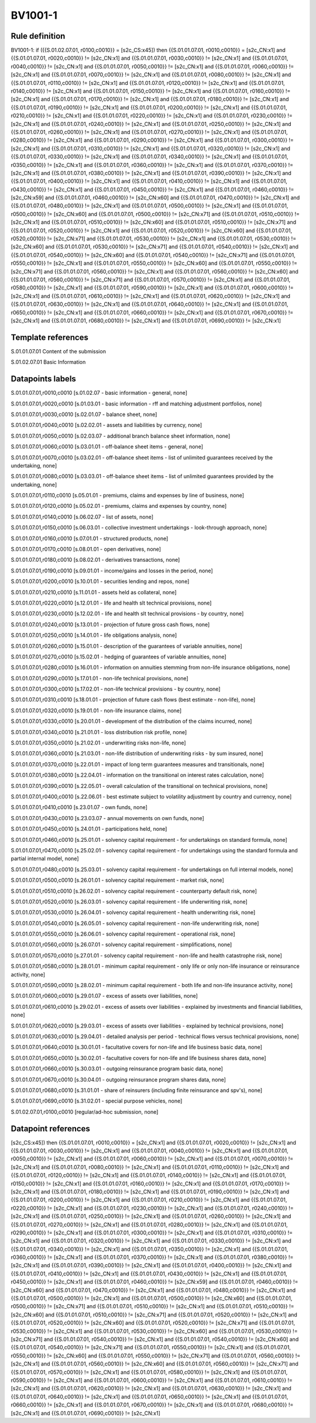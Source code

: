 ========
BV1001-1
========

Rule definition
---------------

BV1001-1: if ({{S.01.02.07.01, r0100,c0010}} = [s2c_CS:x45]) then {{S.01.01.07.01, r0010,c0010}} = [s2c_CN:x1] and {{S.01.01.07.01, r0020,c0010}} != [s2c_CN:x1] and {{S.01.01.07.01, r0030,c0010}} != [s2c_CN:x1] and {{S.01.01.07.01, r0040,c0010}} != [s2c_CN:x1] and {{S.01.01.07.01, r0050,c0010}} != [s2c_CN:x1] and {{S.01.01.07.01, r0060,c0010}} != [s2c_CN:x1] and {{S.01.01.07.01, r0070,c0010}} != [s2c_CN:x1] and {{S.01.01.07.01, r0080,c0010}} != [s2c_CN:x1] and {{S.01.01.07.01, r0110,c0010}} != [s2c_CN:x1] and {{S.01.01.07.01, r0120,c0010}} != [s2c_CN:x1] and {{S.01.01.07.01, r0140,c0010}} != [s2c_CN:x1] and {{S.01.01.07.01, r0150,c0010}} != [s2c_CN:x1] and {{S.01.01.07.01, r0160,c0010}} != [s2c_CN:x1] and {{S.01.01.07.01, r0170,c0010}} != [s2c_CN:x1] and {{S.01.01.07.01, r0180,c0010}} != [s2c_CN:x1] and {{S.01.01.07.01, r0190,c0010}} != [s2c_CN:x1] and {{S.01.01.07.01, r0200,c0010}} != [s2c_CN:x1] and {{S.01.01.07.01, r0210,c0010}} != [s2c_CN:x1] and {{S.01.01.07.01, r0220,c0010}} != [s2c_CN:x1] and {{S.01.01.07.01, r0230,c0010}} != [s2c_CN:x1] and {{S.01.01.07.01, r0240,c0010}} != [s2c_CN:x1] and {{S.01.01.07.01, r0250,c0010}} != [s2c_CN:x1] and {{S.01.01.07.01, r0260,c0010}} != [s2c_CN:x1] and {{S.01.01.07.01, r0270,c0010}} != [s2c_CN:x1] and {{S.01.01.07.01, r0280,c0010}} != [s2c_CN:x1] and {{S.01.01.07.01, r0290,c0010}} != [s2c_CN:x1] and {{S.01.01.07.01, r0300,c0010}} != [s2c_CN:x1] and {{S.01.01.07.01, r0310,c0010}} != [s2c_CN:x1] and {{S.01.01.07.01, r0320,c0010}} != [s2c_CN:x1] and {{S.01.01.07.01, r0330,c0010}} != [s2c_CN:x1] and {{S.01.01.07.01, r0340,c0010}} != [s2c_CN:x1] and {{S.01.01.07.01, r0350,c0010}} != [s2c_CN:x1] and {{S.01.01.07.01, r0360,c0010}} != [s2c_CN:x1] and {{S.01.01.07.01, r0370,c0010}} != [s2c_CN:x1] and {{S.01.01.07.01, r0380,c0010}} != [s2c_CN:x1] and {{S.01.01.07.01, r0390,c0010}} != [s2c_CN:x1] and {{S.01.01.07.01, r0400,c0010}} != [s2c_CN:x1] and {{S.01.01.07.01, r0410,c0010}} != [s2c_CN:x1] and {{S.01.01.07.01, r0430,c0010}} != [s2c_CN:x1] and {{S.01.01.07.01, r0450,c0010}} != [s2c_CN:x1] and {{S.01.01.07.01, r0460,c0010}} != [s2c_CN:x59] and {{S.01.01.07.01, r0460,c0010}} != [s2c_CN:x60] and {{S.01.01.07.01, r0470,c0010}} != [s2c_CN:x1] and {{S.01.01.07.01, r0480,c0010}} != [s2c_CN:x1] and {{S.01.01.07.01, r0500,c0010}} != [s2c_CN:x1] and {{S.01.01.07.01, r0500,c0010}} != [s2c_CN:x60] and {{S.01.01.07.01, r0500,c0010}} != [s2c_CN:x71] and {{S.01.01.07.01, r0510,c0010}} != [s2c_CN:x1] and {{S.01.01.07.01, r0510,c0010}} != [s2c_CN:x60] and {{S.01.01.07.01, r0510,c0010}} != [s2c_CN:x71] and {{S.01.01.07.01, r0520,c0010}} != [s2c_CN:x1] and {{S.01.01.07.01, r0520,c0010}} != [s2c_CN:x60] and {{S.01.01.07.01, r0520,c0010}} != [s2c_CN:x71] and {{S.01.01.07.01, r0530,c0010}} != [s2c_CN:x1] and {{S.01.01.07.01, r0530,c0010}} != [s2c_CN:x60] and {{S.01.01.07.01, r0530,c0010}} != [s2c_CN:x71] and {{S.01.01.07.01, r0540,c0010}} != [s2c_CN:x1] and {{S.01.01.07.01, r0540,c0010}} != [s2c_CN:x60] and {{S.01.01.07.01, r0540,c0010}} != [s2c_CN:x71] and {{S.01.01.07.01, r0550,c0010}} != [s2c_CN:x1] and {{S.01.01.07.01, r0550,c0010}} != [s2c_CN:x60] and {{S.01.01.07.01, r0550,c0010}} != [s2c_CN:x71] and {{S.01.01.07.01, r0560,c0010}} != [s2c_CN:x1] and {{S.01.01.07.01, r0560,c0010}} != [s2c_CN:x60] and {{S.01.01.07.01, r0560,c0010}} != [s2c_CN:x71] and {{S.01.01.07.01, r0570,c0010}} != [s2c_CN:x1] and {{S.01.01.07.01, r0580,c0010}} != [s2c_CN:x1] and {{S.01.01.07.01, r0590,c0010}} != [s2c_CN:x1] and {{S.01.01.07.01, r0600,c0010}} != [s2c_CN:x1] and {{S.01.01.07.01, r0610,c0010}} != [s2c_CN:x1] and {{S.01.01.07.01, r0620,c0010}} != [s2c_CN:x1] and {{S.01.01.07.01, r0630,c0010}} != [s2c_CN:x1] and {{S.01.01.07.01, r0640,c0010}} != [s2c_CN:x1] and {{S.01.01.07.01, r0650,c0010}} != [s2c_CN:x1] and {{S.01.01.07.01, r0660,c0010}} != [s2c_CN:x1] and {{S.01.01.07.01, r0670,c0010}} != [s2c_CN:x1] and {{S.01.01.07.01, r0680,c0010}} != [s2c_CN:x1] and {{S.01.01.07.01, r0690,c0010}} != [s2c_CN:x1]


Template references
-------------------

S.01.01.07.01 Content of the submission

S.01.02.07.01 Basic Information


Datapoints labels
-----------------

S.01.01.07.01,r0010,c0010 [s.01.02.07 - basic information - general, none]

S.01.01.07.01,r0020,c0010 [s.01.03.01 - basic information - rff and matching adjustment portfolios, none]

S.01.01.07.01,r0030,c0010 [s.02.01.07 - balance sheet, none]

S.01.01.07.01,r0040,c0010 [s.02.02.01 - assets and liabilities by currency, none]

S.01.01.07.01,r0050,c0010 [s.02.03.07 - additional branch balance sheet information, none]

S.01.01.07.01,r0060,c0010 [s.03.01.01 - off-balance sheet items - general, none]

S.01.01.07.01,r0070,c0010 [s.03.02.01 - off-balance sheet items - list of unlimited guarantees received by the undertaking, none]

S.01.01.07.01,r0080,c0010 [s.03.03.01 - off-balance sheet items - list of unlimited guarantees provided by the undertaking, none]

S.01.01.07.01,r0110,c0010 [s.05.01.01 - premiums, claims and expenses by line of business, none]

S.01.01.07.01,r0120,c0010 [s.05.02.01 - premiums, claims and expenses by country, none]

S.01.01.07.01,r0140,c0010 [s.06.02.07 - list of assets, none]

S.01.01.07.01,r0150,c0010 [s.06.03.01 - collective investment undertakings - look-through approach, none]

S.01.01.07.01,r0160,c0010 [s.07.01.01 - structured products, none]

S.01.01.07.01,r0170,c0010 [s.08.01.01 - open derivatives, none]

S.01.01.07.01,r0180,c0010 [s.08.02.01 - derivatives transactions, none]

S.01.01.07.01,r0190,c0010 [s.09.01.01 - income/gains and losses in the period, none]

S.01.01.07.01,r0200,c0010 [s.10.01.01 - securities lending and repos, none]

S.01.01.07.01,r0210,c0010 [s.11.01.01 - assets held as collateral, none]

S.01.01.07.01,r0220,c0010 [s.12.01.01 - life and health slt technical provisions, none]

S.01.01.07.01,r0230,c0010 [s.12.02.01 - life and health slt technical provisions - by country, none]

S.01.01.07.01,r0240,c0010 [s.13.01.01 - projection of future gross cash flows, none]

S.01.01.07.01,r0250,c0010 [s.14.01.01 - life obligations analysis, none]

S.01.01.07.01,r0260,c0010 [s.15.01.01 - description of the guarantees of variable annuities, none]

S.01.01.07.01,r0270,c0010 [s.15.02.01 - hedging of guarantees of variable annuities, none]

S.01.01.07.01,r0280,c0010 [s.16.01.01 - information on annuities stemming from non-life insurance obligations, none]

S.01.01.07.01,r0290,c0010 [s.17.01.01 - non-life technical provisions, none]

S.01.01.07.01,r0300,c0010 [s.17.02.01 - non-life technical provisions - by country, none]

S.01.01.07.01,r0310,c0010 [s.18.01.01 - projection of future cash flows (best estimate - non-life), none]

S.01.01.07.01,r0320,c0010 [s.19.01.01 - non-life insurance claims, none]

S.01.01.07.01,r0330,c0010 [s.20.01.01 - development of the distribution of the claims incurred, none]

S.01.01.07.01,r0340,c0010 [s.21.01.01 - loss distribution risk profile, none]

S.01.01.07.01,r0350,c0010 [s.21.02.01 - underwriting risks non-life, none]

S.01.01.07.01,r0360,c0010 [s.21.03.01 - non-life distribution of underwriting risks - by sum insured, none]

S.01.01.07.01,r0370,c0010 [s.22.01.01 - impact of long term guarantees measures and transitionals, none]

S.01.01.07.01,r0380,c0010 [s.22.04.01 - information on the transitional on interest rates calculation, none]

S.01.01.07.01,r0390,c0010 [s.22.05.01 - overall calculation of the transitional on technical provisions, none]

S.01.01.07.01,r0400,c0010 [s.22.06.01 - best estimate subject to volatility adjustment by country and currency, none]

S.01.01.07.01,r0410,c0010 [s.23.01.07 - own funds, none]

S.01.01.07.01,r0430,c0010 [s.23.03.07 - annual movements on own funds, none]

S.01.01.07.01,r0450,c0010 [s.24.01.01 - participations held, none]

S.01.01.07.01,r0460,c0010 [s.25.01.01 - solvency capital requirement - for undertakings on standard formula, none]

S.01.01.07.01,r0470,c0010 [s.25.02.01 - solvency capital requirement - for undertakings using the standard formula and partial internal model, none]

S.01.01.07.01,r0480,c0010 [s.25.03.01 - solvency capital requirement - for undertakings on full internal models, none]

S.01.01.07.01,r0500,c0010 [s.26.01.01 - solvency capital requirement - market risk, none]

S.01.01.07.01,r0510,c0010 [s.26.02.01 - solvency capital requirement - counterparty default risk, none]

S.01.01.07.01,r0520,c0010 [s.26.03.01 - solvency capital requirement - life underwriting risk, none]

S.01.01.07.01,r0530,c0010 [s.26.04.01 - solvency capital requirement - health underwriting risk, none]

S.01.01.07.01,r0540,c0010 [s.26.05.01 - solvency capital requirement - non-life underwriting risk, none]

S.01.01.07.01,r0550,c0010 [s.26.06.01 - solvency capital requirement - operational risk, none]

S.01.01.07.01,r0560,c0010 [s.26.07.01 - solvency capital requirement - simplifications, none]

S.01.01.07.01,r0570,c0010 [s.27.01.01 - solvency capital requirement - non-life and health catastrophe risk, none]

S.01.01.07.01,r0580,c0010 [s.28.01.01 - minimum capital requirement - only life or only non-life insurance or reinsurance activity, none]

S.01.01.07.01,r0590,c0010 [s.28.02.01 - minimum capital requirement - both life and non-life insurance activity, none]

S.01.01.07.01,r0600,c0010 [s.29.01.07 - excess of assets over liabilities, none]

S.01.01.07.01,r0610,c0010 [s.29.02.01 - excess of assets over liabilities - explained by investments and financial liabilities, none]

S.01.01.07.01,r0620,c0010 [s.29.03.01 - excess of assets over liabilities - explained by technical provisions, none]

S.01.01.07.01,r0630,c0010 [s.29.04.01 - detailed analysis per period - technical flows versus technical provisions, none]

S.01.01.07.01,r0640,c0010 [s.30.01.01 - facultative covers for non-life and life business basic data, none]

S.01.01.07.01,r0650,c0010 [s.30.02.01 - facultative covers for non-life and life business shares data, none]

S.01.01.07.01,r0660,c0010 [s.30.03.01 - outgoing reinsurance program basic data, none]

S.01.01.07.01,r0670,c0010 [s.30.04.01 - outgoing reinsurance program shares data, none]

S.01.01.07.01,r0680,c0010 [s.31.01.01 - share of reinsurers (including finite reinsurance and spv's), none]

S.01.01.07.01,r0690,c0010 [s.31.02.01 - special purpose vehicles, none]

S.01.02.07.01,r0100,c0010 [regular/ad-hoc submission, none]



Datapoint references
--------------------

[s2c_CS:x45]) then {{S.01.01.07.01, r0010,c0010}} = [s2c_CN:x1] and {{S.01.01.07.01, r0020,c0010}} != [s2c_CN:x1] and {{S.01.01.07.01, r0030,c0010}} != [s2c_CN:x1] and {{S.01.01.07.01, r0040,c0010}} != [s2c_CN:x1] and {{S.01.01.07.01, r0050,c0010}} != [s2c_CN:x1] and {{S.01.01.07.01, r0060,c0010}} != [s2c_CN:x1] and {{S.01.01.07.01, r0070,c0010}} != [s2c_CN:x1] and {{S.01.01.07.01, r0080,c0010}} != [s2c_CN:x1] and {{S.01.01.07.01, r0110,c0010}} != [s2c_CN:x1] and {{S.01.01.07.01, r0120,c0010}} != [s2c_CN:x1] and {{S.01.01.07.01, r0140,c0010}} != [s2c_CN:x1] and {{S.01.01.07.01, r0150,c0010}} != [s2c_CN:x1] and {{S.01.01.07.01, r0160,c0010}} != [s2c_CN:x1] and {{S.01.01.07.01, r0170,c0010}} != [s2c_CN:x1] and {{S.01.01.07.01, r0180,c0010}} != [s2c_CN:x1] and {{S.01.01.07.01, r0190,c0010}} != [s2c_CN:x1] and {{S.01.01.07.01, r0200,c0010}} != [s2c_CN:x1] and {{S.01.01.07.01, r0210,c0010}} != [s2c_CN:x1] and {{S.01.01.07.01, r0220,c0010}} != [s2c_CN:x1] and {{S.01.01.07.01, r0230,c0010}} != [s2c_CN:x1] and {{S.01.01.07.01, r0240,c0010}} != [s2c_CN:x1] and {{S.01.01.07.01, r0250,c0010}} != [s2c_CN:x1] and {{S.01.01.07.01, r0260,c0010}} != [s2c_CN:x1] and {{S.01.01.07.01, r0270,c0010}} != [s2c_CN:x1] and {{S.01.01.07.01, r0280,c0010}} != [s2c_CN:x1] and {{S.01.01.07.01, r0290,c0010}} != [s2c_CN:x1] and {{S.01.01.07.01, r0300,c0010}} != [s2c_CN:x1] and {{S.01.01.07.01, r0310,c0010}} != [s2c_CN:x1] and {{S.01.01.07.01, r0320,c0010}} != [s2c_CN:x1] and {{S.01.01.07.01, r0330,c0010}} != [s2c_CN:x1] and {{S.01.01.07.01, r0340,c0010}} != [s2c_CN:x1] and {{S.01.01.07.01, r0350,c0010}} != [s2c_CN:x1] and {{S.01.01.07.01, r0360,c0010}} != [s2c_CN:x1] and {{S.01.01.07.01, r0370,c0010}} != [s2c_CN:x1] and {{S.01.01.07.01, r0380,c0010}} != [s2c_CN:x1] and {{S.01.01.07.01, r0390,c0010}} != [s2c_CN:x1] and {{S.01.01.07.01, r0400,c0010}} != [s2c_CN:x1] and {{S.01.01.07.01, r0410,c0010}} != [s2c_CN:x1] and {{S.01.01.07.01, r0430,c0010}} != [s2c_CN:x1] and {{S.01.01.07.01, r0450,c0010}} != [s2c_CN:x1] and {{S.01.01.07.01, r0460,c0010}} != [s2c_CN:x59] and {{S.01.01.07.01, r0460,c0010}} != [s2c_CN:x60] and {{S.01.01.07.01, r0470,c0010}} != [s2c_CN:x1] and {{S.01.01.07.01, r0480,c0010}} != [s2c_CN:x1] and {{S.01.01.07.01, r0500,c0010}} != [s2c_CN:x1] and {{S.01.01.07.01, r0500,c0010}} != [s2c_CN:x60] and {{S.01.01.07.01, r0500,c0010}} != [s2c_CN:x71] and {{S.01.01.07.01, r0510,c0010}} != [s2c_CN:x1] and {{S.01.01.07.01, r0510,c0010}} != [s2c_CN:x60] and {{S.01.01.07.01, r0510,c0010}} != [s2c_CN:x71] and {{S.01.01.07.01, r0520,c0010}} != [s2c_CN:x1] and {{S.01.01.07.01, r0520,c0010}} != [s2c_CN:x60] and {{S.01.01.07.01, r0520,c0010}} != [s2c_CN:x71] and {{S.01.01.07.01, r0530,c0010}} != [s2c_CN:x1] and {{S.01.01.07.01, r0530,c0010}} != [s2c_CN:x60] and {{S.01.01.07.01, r0530,c0010}} != [s2c_CN:x71] and {{S.01.01.07.01, r0540,c0010}} != [s2c_CN:x1] and {{S.01.01.07.01, r0540,c0010}} != [s2c_CN:x60] and {{S.01.01.07.01, r0540,c0010}} != [s2c_CN:x71] and {{S.01.01.07.01, r0550,c0010}} != [s2c_CN:x1] and {{S.01.01.07.01, r0550,c0010}} != [s2c_CN:x60] and {{S.01.01.07.01, r0550,c0010}} != [s2c_CN:x71] and {{S.01.01.07.01, r0560,c0010}} != [s2c_CN:x1] and {{S.01.01.07.01, r0560,c0010}} != [s2c_CN:x60] and {{S.01.01.07.01, r0560,c0010}} != [s2c_CN:x71] and {{S.01.01.07.01, r0570,c0010}} != [s2c_CN:x1] and {{S.01.01.07.01, r0580,c0010}} != [s2c_CN:x1] and {{S.01.01.07.01, r0590,c0010}} != [s2c_CN:x1] and {{S.01.01.07.01, r0600,c0010}} != [s2c_CN:x1] and {{S.01.01.07.01, r0610,c0010}} != [s2c_CN:x1] and {{S.01.01.07.01, r0620,c0010}} != [s2c_CN:x1] and {{S.01.01.07.01, r0630,c0010}} != [s2c_CN:x1] and {{S.01.01.07.01, r0640,c0010}} != [s2c_CN:x1] and {{S.01.01.07.01, r0650,c0010}} != [s2c_CN:x1] and {{S.01.01.07.01, r0660,c0010}} != [s2c_CN:x1] and {{S.01.01.07.01, r0670,c0010}} != [s2c_CN:x1] and {{S.01.01.07.01, r0680,c0010}} != [s2c_CN:x1] and {{S.01.01.07.01, r0690,c0010}} != [s2c_CN:x1]
